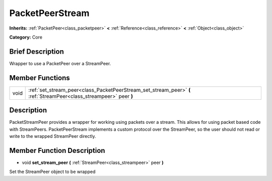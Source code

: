 .. Generated automatically by doc/tools/makerst.py in Godot's source tree.
.. DO NOT EDIT THIS FILE, but the doc/base/classes.xml source instead.

.. _class_PacketPeerStream:

PacketPeerStream
================

**Inherits:** :ref:`PacketPeer<class_packetpeer>` **<** :ref:`Reference<class_reference>` **<** :ref:`Object<class_object>`

**Category:** Core

Brief Description
-----------------

Wrapper to use a PacketPeer over a StreamPeer.

Member Functions
----------------

+-------+-----------------------------------------------------------------------------------------------------------------------+
| void  | :ref:`set_stream_peer<class_PacketPeerStream_set_stream_peer>`  **(** :ref:`StreamPeer<class_streampeer>` peer  **)** |
+-------+-----------------------------------------------------------------------------------------------------------------------+

Description
-----------

PacketStreamPeer provides a wrapper for working using packets over a stream. This allows for using packet based code with StreamPeers. PacketPeerStream implements a custom protocol over the StreamPeer, so the user should not read or write to the wrapped StreamPeer directly.

Member Function Description
---------------------------

.. _class_PacketPeerStream_set_stream_peer:

- void  **set_stream_peer**  **(** :ref:`StreamPeer<class_streampeer>` peer  **)**

Set the StreamPeer object to be wrapped


